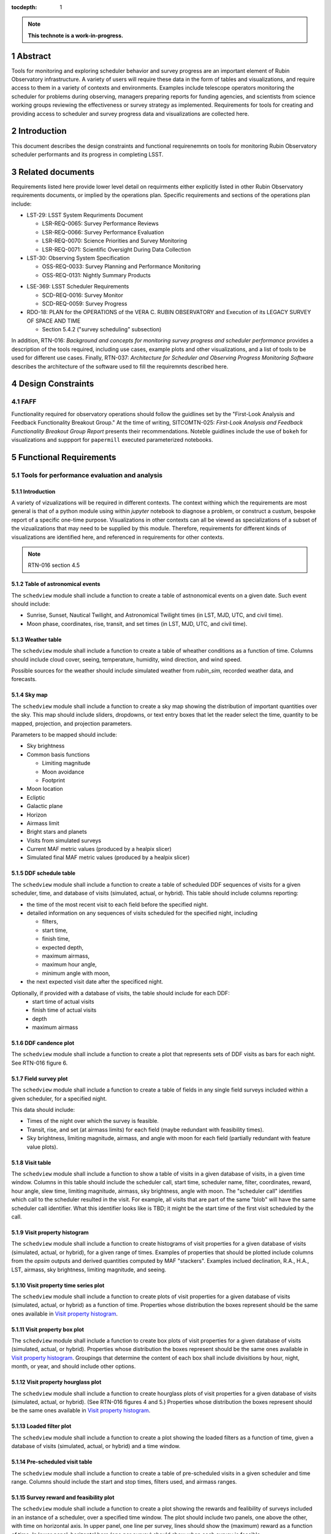 :tocdepth: 1

.. sectnum::

.. Metadata such as the title, authors, and description are set in metadata.yaml

.. TODO: Delete the note below before merging new content to the main branch.

.. note::

   **This technote is a work-in-progress.**

Abstract
========

Tools for monitoring and exploring scheduler behavior and survey progress are an important element of Rubin Observatory infrastructure.
A variety of users will require these data in the form of tables and visualizations, and require access to them in a variety of contexts and environments.
Examples include telescope operators monitoring the scheduler for problems during observing, managers preparing reports for funding agencies, and scientists from science working groups reviewing the effectiveness or survey strategy as implemented.
Requirements for tools for creating and providing access to scheduler and survey progress data and visualizations are collected here.

Introduction
============

This document describes the design constraints and functional requirenemnts on tools for monitoring Rubin Observatory scheduler performants and its progress in completing LSST. 

Related documents
=================

Requirements listed here provide lower level detail on requirments either explicitly listed in other Rubin Observatory requirements documents, or implied by the operations plan.
Specific requirements and sections of the operations plan include:

- LST-29: LSST System Requriments Document
  
  - LSR-REQ-0065: Survey Performance Reviews
  - LSR-REQ-0066: Survey Performance Evaluation
  - LSR-REQ-0070: Science Priorities and Survey Monitoring
  - LSR-REQ-0071: Scientific Oversight During Data Collection
- LST-30: Observing System Specification
  
  - OSS-REQ-0033: Survey Planning and Performance Monitoring
  - OSS-REQ-0131: Nightly Summary Products

..
  - OSS-REQ-0406: Subsystem Nightly Reporting
  - OSS-REQ-0378: Advanced Publishing of Scheduler Sequence
  - OSS-REQ-0056: System Monitoring & Diagnostics
  - OSS-REQ-0067: Performance & Trend Analysis Toolkit
  - OSS-REQ-0068: Summit Environment Monitoring
  - OSS-REQ-0072: Weather and Meteorological Monitoring
  - OSS-REQ-0078: Maintenance Reporting
  - OSS-REQ-0079: Maintenance Tracking and Analysis
  - OSS-REQ-0314: Subsystem Performance Reporting

- LSE-369: LSST Scheduler Requirements

  - SCD-REQ-0016: Survey Monitor
  - SCD-REQ-0059: Survey Progress

- RDO-18: PLAN for the OPERATIONS of the VERA C. RUBIN OBSERVATORY and Execution of its LEGACY SURVEY OF SPACE AND TIME

  - Section 5.4.2 ("survey scheduling" subsection)

In addition, RTN-016: *Background and concepts for monitoring survey progress and scheduler performance* provides a description of the tools required, including use cases, example plots and other visualizations, and a list of tools to be used for different use cases.
Finally, RTN-037: *Architecture for Scheduler and Observing Progress Monitoring Software* describes the architecture of the software used to fill the requiremnts described here.

Design Constraints
==================

FAFF
----

Functionality required for observatory operations should follow the guidlines set by the "First-Look Analysis and Feedback Functionality Breakout Group."
At the time of writing, SITCOMTN-025: *First-Look Analysis and Feedback Functionality Breakout Group Report* presents their recommendations.
Noteble guidlines include the use of ``bokeh`` for visualizations and suppport for ``papermill``  executed parameterized notebooks.

Functional Requirements
=======================

Tools for performance evaluation and analysis
---------------------------------------------

Introduction
^^^^^^^^^^^^

A variety of vizualizations will be required in different contexts.
The context withing which the requirements are most general is that of a python module using within `jupyter` notebook to diagnose a problem, or construct a custum, bespoke report of a specific one-time purpose.
Visualizations in other contexts can all be viewed as specializations of a subset of the vizualizations that may need to be supplied by this module.
Therefore, requirements for different kinds of visualizations are identified here, and referenced in requirements for other contexts.

.. note::
   RTN-016 section 4.5

Table of astronomical events
^^^^^^^^^^^^^^^^^^^^^^^^^^^^

The ``schedview`` module shall include a function to create a table of astnonomical events on a given date.
Such event should include:

- Sunrise, Sunset, Nautical Twilight, and Astronomical Twilight times (in LST, MJD, UTC, and civil time).
- Moon phase, coordinates, rise, transit, and set times (in LST, MJD, UTC, and civil time).

Weather table
^^^^^^^^^^^^^

The ``schedview`` module shall include a function to create a table of wheather conditions as a function of time.
Columns should include cloud cover, seeing, temperature, humidity, wind direction, and wind speed.

Possible sources for the weather should include simulated weather from `rubin_sim`, recorded weather data, and forecasts.

Sky map
^^^^^^^

The ``schedview`` module shall include a function to create a sky map showing the distribution of important quantities over the sky.
This map should include sliders, dropdowns, or text entry boxes that let the reader select the  time, quantity to be mapped, projection, and projection parameters.

Parameters to be mapped should include:

- Sky brightness
- Common basis functions
  
  - Limiting magnitude
  - Moon avoidance
  - Footprint
- Moon location
- Ecliptic
- Galactic plane
- Horizon
- Airmass limit
- Bright stars and planets
- Visits from simulated surveys
- Current MAF metric values (produced by a healpix slicer)
- Simulated final MAF metric values (produced by a healpix slicer)

DDF schedule table
^^^^^^^^^^^^^^^^^^

The ``schedview`` module shall include a function to create a table of scheduled DDF sequences of visits for a given scheduler, time, and database of visits (simulated, actual, or hybrid).
This table should include columns reporting:

- the time of the most recent visit to each field before the specified night.
- detailed information on any sequences of visits scheduled for the specified night, including
  
  - filters,
  - start time,
  - finish time,
  - expected depth,
  - maximum airmass,
  - maximum hour angle,
  - minimum angle with moon,
- the next expected visit date after the specificed night.

Optionally, if provided with a database of visits, the table should include for each DDF:
 - start time of actual visits
 - finish time of actual visits
 - depth
 - maximum airmass

DDF candence plot
^^^^^^^^^^^^^^^^^

The ``schedview`` module shall include a function to create a plot that represents sets of DDF visits as bars for each night.
See RTN-016 figure 6.

Field survey plot
^^^^^^^^^^^^^^^^^

The ``schedview`` module shall include a function to create a table of fields in any single field surveys included within a given scheduler, for a specified night.

This data should include:

- Times of the night over which the survey is feasible.
- Transit, rise, and set (at airmass limits) for each field (maybe redundant with feasibility times).
- Sky brightness, limiting magnitude, airmass, and angle with moon for each field (partially redundant with feature value plots).

Visit table
^^^^^^^^^^^

The ``schedview`` module shall include a function to show a table of visits in a given database of visits, in a given time window.
Columns in this table should include the scheduler call, start time, scheduler name, filter, coordinates, reward, hour angle, slew time, limiting magnitude, airmass, sky brightness, angle with moon. The "scheduler call" identifies which call to the scheduler resulted in the visit. For example, all visits that are part of the same "blob" will have the same scheduler call identifier. What this identifier looks like is TBD; it might be the start time of the first visit scheduled by the call.

Visit property histogram
^^^^^^^^^^^^^^^^^^^^^^^^

The ``schedview`` module shall include a function to create histograms of visit properties for a given database of visits (simulated, actual, or hybrid), for a given range of times.
Examples of properties that should be plotted include columns from the `opsim` outputs and derived quantities computed by MAF "stackers". Examples inclued declination, R.A., H.A., LST, airmass, sky brightness, limiting magnitude, and seeing.

Visit property time series plot
^^^^^^^^^^^^^^^^^^^^^^^^^^^^^^^

The ``schedview`` module shall include a function to create plots of visit properties for a given database of visits (simulated, actual, or hybrid) as a function of time.
Properties whose distribution the boxes represent should be the same ones available in `Visit property histogram`_.

Visit property box plot
^^^^^^^^^^^^^^^^^^^^^^^

The ``schedview`` module shall include a function to create box plots of visit properties for a given database of visits (simulated, actual, or hybrid).
Properties whose distribution the boxes represent should be the same ones available in `Visit property histogram`_. Groupings that determine the content of each box shall include divisitions by hour, night, month, or year, and should include other options.

Visit property hourglass plot
^^^^^^^^^^^^^^^^^^^^^^^^^^^^^

The ``schedview`` module shall include a function to create hourglass plots of visit properties for a given database of visits (simulated, actual, or hybrid). (See RTN-016 figures 4 and 5.)
Properties whose distribution the boxes represent should be the same ones available in `Visit property histogram`_.

Loaded filter plot
^^^^^^^^^^^^^^^^^^

The ``schedview`` module shall include a function to create a plot showing the loaded filters as a function of time, given a database of visits (simulated, actual, or hybrid) and a time window.

Pre-scheduled visit table
^^^^^^^^^^^^^^^^^^^^^^^^^

The ``schedview`` module shall include a function to create a table of pre-scheduled visits in a given scheduler and time range.
Columns should include the start and stop times, filters used, and airmass ranges.

Survey reward and feasibility plot
^^^^^^^^^^^^^^^^^^^^^^^^^^^^^^^^^^

The ``schedview`` module shall include a function to create a plot showing the rewards and fealibility of surveys included in an instance of a scheduler, over a specified time window. The plot should include two panels, one above the other, with time on horizontal axis. In upper panel, one line per survey, lines should show the (maximum) reward as a function of time. In lower panel, horizontal bars (one per survey) should show when each survey is feasible.

Telescope model validation plot
^^^^^^^^^^^^^^^^^^^^^^^^^^^^^^^

The ``schedview`` module shall include a function to create a plot of the actual vs. modeled values for each property modeled by the instrument model in ``rubin_sim``, for all visits in a visit database over a given time window.
Validated values should include slew time, filter change time, shutter time, readout time, total overhead between successive exposures, sky brightness, delivered PSF width (given DIMM seeing), and achieved depth.

Visit summary statistics table
^^^^^^^^^^^^^^^^^^^^^^^^^^^^^^

The ``schedview`` module shall include a function to create a table showing basic statistics for visits in a visit database, within a given time window.
Statistics should include:
- Total wall clock time
- Total open shutter time
- Total t_eff
- Total efficiency (total exposure time/total observing time)
- Effective efficiency (total t_eff/total observing time)
- Numbers of visits in each filter
- Numbers of visits in each survey

Achieved summary metric time series plot
^^^^^^^^^^^^^^^^^^^^^^^^^^^^^^^^^^^^^^^^

The ``schedview`` module shall include a function to create a plot showing the values of summary metrics as a function of time.
There should be an option to overplot the values from the simulated baseline.

Predicted summary metric time series plot
^^^^^^^^^^^^^^^^^^^^^^^^^^^^^^^^^^^^^^^^^

The ``schedview`` module shall include a function to create a plot showing the predicted final value of summary metrics (selectable by a drop down) as a function of time. That is, the value at time ``t`` should show the value as calculated from a database that includes actual visits before `t`, and simualted visits after `t`.
There should be an optional horizontal line showing the value from a simulated baseline.

Other MAF metric plot
^^^^^^^^^^^^^^^^^^^^^

The ``schedview`` module shall include a function to create arbitrary MAF metric plots given a database of (achieved, simulated, or hybrid) visits.

Night plan
----------

Introduction
^^^^^^^^^^^^

.. note::
   RTN-016 section 4.2

Execution at Rubin Observatory
^^^^^^^^^^^^^^^^^^^^^^^^^^^^^^

Creation of the night plan shall be executable at the observatory site, using site infrastructure.

Automatic creation
^^^^^^^^^^^^^^^^^^

A night plan shall be created before each night of observing.
The plan should be created automatically, either with minimial human interaction (e.g. hitting a button on a web page) or none at all.

Night plan content
^^^^^^^^^^^^^^^^^^

The night plan should include the following:

- `Table of astronomical events`_ for the planned night
- `Sky map`_ for times during the planned night, including simulated visits for the night
- `DDF schedule table`_ for the planned night
- `Field survey plot`_ for the planned night
- `Pre-scheduled visit table`_ for the planned night
- `Survey reward and feasibility plot`_ for the planned night.

The night plan should alse include the following plots for the results of one or `opsim` simulations of the night:
- `Visit property histogram`_ for each simulation of the planned night
- `Loaded filter plot`_ for each simulation of the planned night
- `Visit table`_ for the simulation of the planned night

Night report
------------ 

Introduction
^^^^^^^^^^^^

RTN-016 section 4.4 gives an overview of the contents of scheduler and progress related elements in the night report.
Higher level requirments related to the night report include SE-30/OSS-
REQ-0131, LSE-30/OSS-REQ-0406, LSE-61/DMS-REQ-0096, and LSE-61/DMS-REQ-0097.

Automatic creation
^^^^^^^^^^^^^^^^^^

A night report shall be created after each night of observing.
The report should be created automatically, either with minimial human interaction (e.g. hitting a button on a web page) or none at all.

.. note::
  A separate piece of infrastructure to create the scheduler related elements of the night report may not be what we want to do.
  A better approach may be to put this outside the scope of scheduler work, and just have ``schedview`` supply the tools to create the elements of the report, and have them called by another system.

Night report content
^^^^^^^^^^^^^^^^^^^^

The night report should include:

- `Visit summary statistics table`_
- `Table of astronomical events`_
- `Sky map`_ including visits made in the night
- `Telescope model validation plot`_
- `DDF schedule table`_
- `Visit property histogram`_
- `Visit property time series plot`_
- `Visit table`_

Progress and survey performance reports
---------------------------------------

Introduction
^^^^^^^^^^^^

RTN-016 section 4.6

Automatic creation
^^^^^^^^^^^^^^^^^^

A progress and survey performance report shall be created automatically after each night of observing.

Static figures
^^^^^^^^^^^^^^

The progress and survey performance report generation shall create static files for each figure, suitable for inclusion in printed documents.
This requirement *does not* preclude generation of interactive and dynamic plots in addition to the static forms.

Progress and survey performance report content
^^^^^^^^^^^^^^^^^^^^^^^^^^^^^^^^^^^^^^^^^^^^^^

- `Visit summary statistics table`_
- `Sky map`_ including options to show current and simulated final healpix metrics
- `Achieved summary metric time series plot`_
- `Predicted summary metric time series plot`_
- `Visit property hourglass plot`_
- `Other MAF metric plot`_ for achieved and extrapolated databases of visits, for the most important set of metrics (e.g. the depth-area plot).

